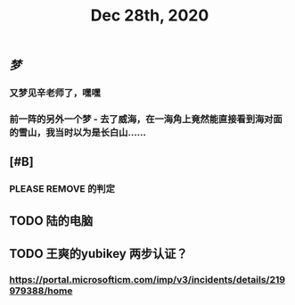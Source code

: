 #+TITLE: Dec 28th, 2020

** [[梦]]
*** 又梦见辛老师了，嘿嘿
*** 前一阵的另外一个梦 - 去了威海，在一海角上竟然能直接看到海对面的雪山，我当时以为是长白山……
** [#B]
*** PLEASE REMOVE 的判定
** TODO 陆的电脑
:PROPERTIES:
:todo: 1609126882903
:END:
** TODO 王爽的yubikey 两步认证？
:PROPERTIES:
:todo: 1609126903015
:END:
*** https://portal.microsofticm.com/imp/v3/incidents/details/219979388/home
